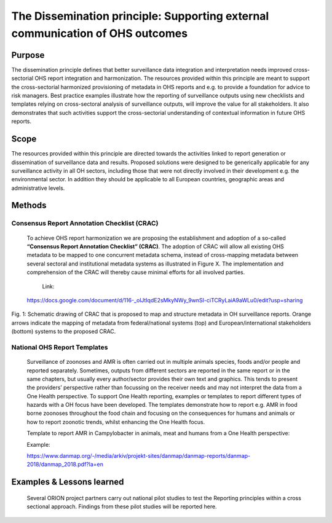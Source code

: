 ==========================================================================
The Dissemination principle: Supporting external communication of OHS outcomes
==========================================================================


Purpose
-------

The dissemination principle defines that better surveillance data
integration and interpretation needs improved cross-sectorial OHS report
integration and harmonization. The resources provided within this
principle are meant to support the cross-sectorial harmonized
provisioning of metadata in OHS reports and e.g. to provide a foundation
for advice to risk managers. Best practice examples illustrate how the
reporting of surveillance outputs using new checklists and templates
relying on cross-sectoral analysis of surveillance outputs, will improve
the value for all stakeholders. It also demonstrates that such
activities support the cross-sectorial understanding of contextual
information in future OHS reports.


Scope
-----

The resources provided within this principle are directed towards the
activities linked to report generation or dissemination of surveillance
data and results. Proposed solutions were designed to be generically
applicable for any surveillance activity in all OH sectors, including
those that were not directly involved in their development e.g. the
environmental sector. In addition they should be applicable to all
European countries, geographic areas and administrative levels.


Methods
-------

Consensus Report Annotation Checklist (CRAC)
''''''''''''''''''''''''''''''''''''''''''''

   To achieve OHS report harmonization we are proposing the
   establishment and adoption of a so-called **“Consensus Report
   Annotation Checklist” (CRAC)**. The adoption of CRAC will allow all
   existing OHS metadata to be mapped to one concurrent metadata schema,
   instead of cross-mapping metadata between several sectoral and
   institutional metadata systems as illustrated in Figure X. The
   implementation and comprehension of the CRAC will thereby cause
   minimal efforts for all involved parties.
      Link:
   https://docs.google.com/document/d/116-_olJtIqdE2sMkyNWy_9wnSI-ciTCRyLaiA9aWLu0/edit?usp=sharing


.. figure:: ../assets/img/20191912_OHS_CRAC.png
    :width: 6.28229in
    :align: center
    :height:  3.98799in
    :alt: alternate text
    :figclass: align-center
   
    Fig. 1: Schematic drawing of CRAC that is proposed to map and structure
    metadata in OH surveillance reports. Orange arrows indicate the mapping
    of metadata from federal/national systems (top) and
    European/international stakeholders (bottom) systems to the proposed
    CRAC.

National OHS Report Templates
'''''''''''''''''''''''''''''
   Surveillance of zoonoses and AMR is often carried out in multiple
   animals species, foods and/or people and reported separately.
   Sometimes, outputs from different sectors are reported in the same
   report or in the same chapters, but usually every author/sector
   provides their own text and graphics. This tends to present the
   providers’ perspective rather than focussing on the receiver needs
   and may not interpret the data from a One Health perspective. To
   support One Health reporting, examples or templates to report
   different types of hazards with a OH focus have been developed. The
   templates demonstrate how to report e.g. AMR in food borne zoonoses
   throughout the food chain and focusing on the consequences for humans
   and animals or how to report zoonotic trends, whilst enhancing the
   One Health focus.
   
   Template to report AMR in Campylobacter in animals, meat and humans
   from a One Health perspective:

   Example:

   https://www.danmap.org/-/media/arkiv/projekt-sites/danmap/danmap-reports/danmap-2018/danmap_2018.pdf?la=en



Examples & Lessons learned
--------------------------

   Several ORION project partners carry out national pilot studies to
   test the Reporting principles within a cross sectional approach.
   Findings from these pilot studies will be reported here.

